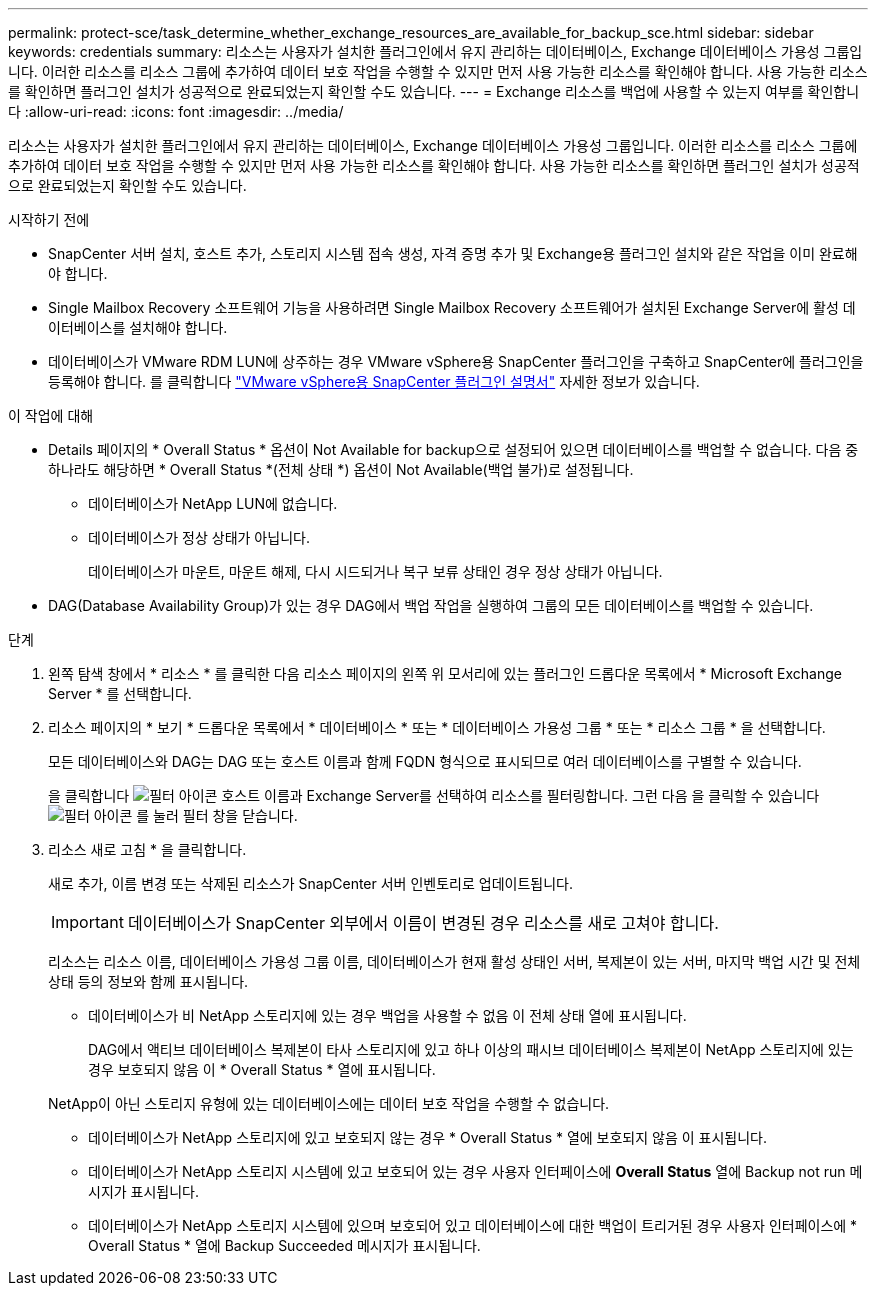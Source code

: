 ---
permalink: protect-sce/task_determine_whether_exchange_resources_are_available_for_backup_sce.html 
sidebar: sidebar 
keywords: credentials 
summary: 리소스는 사용자가 설치한 플러그인에서 유지 관리하는 데이터베이스, Exchange 데이터베이스 가용성 그룹입니다. 이러한 리소스를 리소스 그룹에 추가하여 데이터 보호 작업을 수행할 수 있지만 먼저 사용 가능한 리소스를 확인해야 합니다. 사용 가능한 리소스를 확인하면 플러그인 설치가 성공적으로 완료되었는지 확인할 수도 있습니다. 
---
= Exchange 리소스를 백업에 사용할 수 있는지 여부를 확인합니다
:allow-uri-read: 
:icons: font
:imagesdir: ../media/


[role="lead"]
리소스는 사용자가 설치한 플러그인에서 유지 관리하는 데이터베이스, Exchange 데이터베이스 가용성 그룹입니다. 이러한 리소스를 리소스 그룹에 추가하여 데이터 보호 작업을 수행할 수 있지만 먼저 사용 가능한 리소스를 확인해야 합니다. 사용 가능한 리소스를 확인하면 플러그인 설치가 성공적으로 완료되었는지 확인할 수도 있습니다.

.시작하기 전에
* SnapCenter 서버 설치, 호스트 추가, 스토리지 시스템 접속 생성, 자격 증명 추가 및 Exchange용 플러그인 설치와 같은 작업을 이미 완료해야 합니다.
* Single Mailbox Recovery 소프트웨어 기능을 사용하려면 Single Mailbox Recovery 소프트웨어가 설치된 Exchange Server에 활성 데이터베이스를 설치해야 합니다.
* 데이터베이스가 VMware RDM LUN에 상주하는 경우 VMware vSphere용 SnapCenter 플러그인을 구축하고 SnapCenter에 플러그인을 등록해야 합니다. 를 클릭합니다 https://docs.netapp.com/us-en/sc-plugin-vmware-vsphere/scpivs44_get_started_overview.html["VMware vSphere용 SnapCenter 플러그인 설명서"] 자세한 정보가 있습니다.


.이 작업에 대해
* Details 페이지의 * Overall Status * 옵션이 Not Available for backup으로 설정되어 있으면 데이터베이스를 백업할 수 없습니다. 다음 중 하나라도 해당하면 * Overall Status *(전체 상태 *) 옵션이 Not Available(백업 불가)로 설정됩니다.
+
** 데이터베이스가 NetApp LUN에 없습니다.
** 데이터베이스가 정상 상태가 아닙니다.
+
데이터베이스가 마운트, 마운트 해제, 다시 시드되거나 복구 보류 상태인 경우 정상 상태가 아닙니다.



* DAG(Database Availability Group)가 있는 경우 DAG에서 백업 작업을 실행하여 그룹의 모든 데이터베이스를 백업할 수 있습니다.


.단계
. 왼쪽 탐색 창에서 * 리소스 * 를 클릭한 다음 리소스 페이지의 왼쪽 위 모서리에 있는 플러그인 드롭다운 목록에서 * Microsoft Exchange Server * 를 선택합니다.
. 리소스 페이지의 * 보기 * 드롭다운 목록에서 * 데이터베이스 * 또는 * 데이터베이스 가용성 그룹 * 또는 * 리소스 그룹 * 을 선택합니다.
+
모든 데이터베이스와 DAG는 DAG 또는 호스트 이름과 함께 FQDN 형식으로 표시되므로 여러 데이터베이스를 구별할 수 있습니다.

+
을 클릭합니다 image:../media/filter_icon.png["필터 아이콘"] 호스트 이름과 Exchange Server를 선택하여 리소스를 필터링합니다. 그런 다음 을 클릭할 수 있습니다 image:../media/filter_icon.png["필터 아이콘"] 를 눌러 필터 창을 닫습니다.

. 리소스 새로 고침 * 을 클릭합니다.
+
새로 추가, 이름 변경 또는 삭제된 리소스가 SnapCenter 서버 인벤토리로 업데이트됩니다.

+

IMPORTANT: 데이터베이스가 SnapCenter 외부에서 이름이 변경된 경우 리소스를 새로 고쳐야 합니다.

+
리소스는 리소스 이름, 데이터베이스 가용성 그룹 이름, 데이터베이스가 현재 활성 상태인 서버, 복제본이 있는 서버, 마지막 백업 시간 및 전체 상태 등의 정보와 함께 표시됩니다.

+
** 데이터베이스가 비 NetApp 스토리지에 있는 경우 백업을 사용할 수 없음 이 전체 상태 열에 표시됩니다.
+
DAG에서 액티브 데이터베이스 복제본이 타사 스토리지에 있고 하나 이상의 패시브 데이터베이스 복제본이 NetApp 스토리지에 있는 경우 보호되지 않음 이 * Overall Status * 열에 표시됩니다.

+
NetApp이 아닌 스토리지 유형에 있는 데이터베이스에는 데이터 보호 작업을 수행할 수 없습니다.

** 데이터베이스가 NetApp 스토리지에 있고 보호되지 않는 경우 * Overall Status * 열에 보호되지 않음 이 표시됩니다.
** 데이터베이스가 NetApp 스토리지 시스템에 있고 보호되어 있는 경우 사용자 인터페이스에 *Overall Status* 열에 Backup not run 메시지가 표시됩니다.
** 데이터베이스가 NetApp 스토리지 시스템에 있으며 보호되어 있고 데이터베이스에 대한 백업이 트리거된 경우 사용자 인터페이스에 * Overall Status * 열에 Backup Succeeded 메시지가 표시됩니다.



